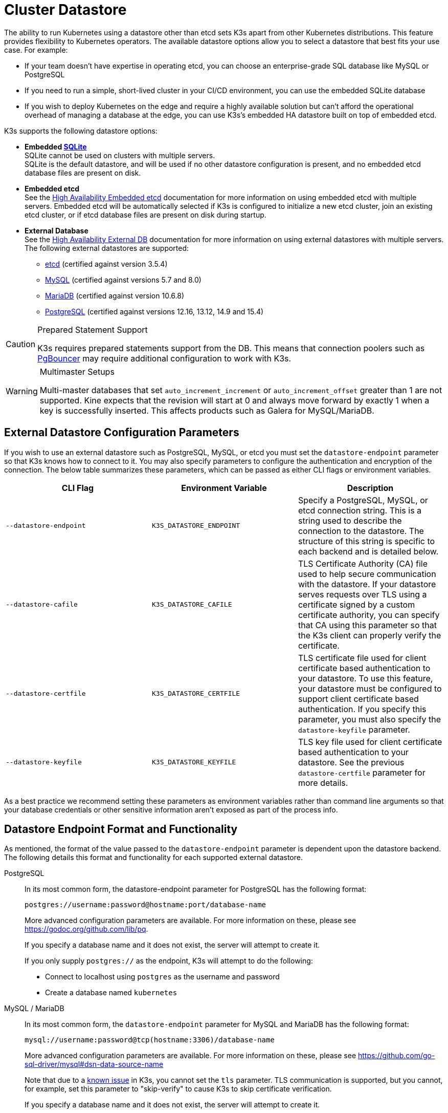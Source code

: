 = Cluster Datastore

The ability to run Kubernetes using a datastore other than etcd sets K3s apart from other Kubernetes distributions. This feature provides flexibility to Kubernetes operators. The available datastore options allow you to select a datastore that best fits your use case. For example:

* If your team doesn't have expertise in operating etcd, you can choose an enterprise-grade SQL database like MySQL or PostgreSQL
* If you need to run a simple, short-lived cluster in your CI/CD environment, you can use the embedded SQLite database
* If you wish to deploy Kubernetes on the edge and require a highly available solution but can't afford the operational overhead of managing a database at the edge, you can use K3s's embedded HA datastore built on top of embedded etcd.

K3s supports the following datastore options:

* *Embedded https://www.sqlite.org/index.html[SQLite]* +
SQLite cannot be used on clusters with multiple servers. +
SQLite is the default datastore, and will be used if no other datastore configuration is present, and no embedded etcd database files are present on disk.
* *Embedded etcd* +
See the xref:datastore/ha-embedded.adoc[High Availability Embedded etcd] documentation for more information on using embedded etcd with multiple servers.
Embedded etcd will be automatically selected if K3s is configured to initialize a new etcd cluster, join an existing etcd cluster, or if etcd database files are present on disk during startup.
* *External Database* +
See the xref:datastore/ha.adoc[High Availability External DB] documentation for more information on using external datastores with multiple servers. +
The following external datastores are supported:
 ** https://etcd.io/[etcd] (certified against version 3.5.4)
 ** https://www.mysql.com/[MySQL] (certified against versions 5.7 and 8.0)
 ** https://mariadb.org/[MariaDB] (certified against version 10.6.8)
 ** https://www.postgresql.org/[PostgreSQL] (certified against versions 12.16, 13.12, 14.9 and 15.4)

[CAUTION]
.Prepared Statement Support
====
K3s requires prepared statements support from the DB. This means that connection poolers such as https://www.pgbouncer.org/faq.html#how-to-use-prepared-statements-with-transaction-pooling[PgBouncer] may require additional configuration to work with K3s.
====

[WARNING]
.Multimaster Setups
====
Multi-master databases that set `auto_increment_increment` or `auto_increment_offset` greater than 1 are not supported. Kine expects that the revision will start at 0 and always move forward by exactly 1 when a key is successfully inserted. This affects products such as Galera for MySQL/MariaDB. 
====

[#_external_datastore_configuration_parameters]
== External Datastore Configuration Parameters

If you wish to use an external datastore such as PostgreSQL, MySQL, or etcd you must set the `datastore-endpoint` parameter so that K3s knows how to connect to it. You may also specify parameters to configure the authentication and encryption of the connection. The below table summarizes these parameters, which can be passed as either CLI flags or environment variables.

|===
| CLI Flag | Environment Variable | Description

| `--datastore-endpoint`
| `K3S_DATASTORE_ENDPOINT`
| Specify a PostgreSQL, MySQL, or etcd connection string. This is a string used to describe the connection to the datastore. The structure of this string is specific to each backend and is detailed below.

| `--datastore-cafile`
| `K3S_DATASTORE_CAFILE`
| TLS Certificate Authority (CA) file used to help secure communication with the datastore. If your datastore serves requests over TLS using a certificate signed by a custom certificate authority, you can specify that CA using this parameter so that the K3s client can properly verify the certificate.

| `--datastore-certfile`
| `K3S_DATASTORE_CERTFILE`
| TLS certificate file used for client certificate based authentication to your datastore. To use this feature, your datastore must be configured to support client certificate based authentication. If you specify this parameter, you must also specify the `datastore-keyfile` parameter.

| `--datastore-keyfile`
| `K3S_DATASTORE_KEYFILE`
| TLS key file used for client certificate based authentication to your datastore. See the previous `datastore-certfile` parameter for more details.
|===

As a best practice we recommend setting these parameters as environment variables rather than command line arguments so that your database credentials or other sensitive information aren't exposed as part of the process info.

[#_datastore_endpoint_format_and_functionality]
== Datastore Endpoint Format and Functionality

As mentioned, the format of the value passed to the `datastore-endpoint` parameter is dependent upon the datastore backend. The following details this format and functionality for each supported external datastore.

[tabs,sync-group-id=ext-db]
======
PostgreSQL::
+
--
In its most common form, the datastore-endpoint parameter for PostgreSQL has the following format:

`postgres://username:password@hostname:port/database-name`

More advanced configuration parameters are available. For more information on these, please see https://godoc.org/github.com/lib/pq.

If you specify a database name and it does not exist, the server will attempt to create it.

If you only supply `postgres://`  as the endpoint, K3s will attempt to do the following:

* Connect to localhost using `postgres` as the username and password
* Create a database named `kubernetes`
--

MySQL / MariaDB::
+
--
In its most common form, the `datastore-endpoint` parameter for MySQL and MariaDB has the following format:

`mysql://username:password@tcp(hostname:3306)/database-name`

More advanced configuration parameters are available. For more information on these, please see https://github.com/go-sql-driver/mysql#dsn-data-source-name

Note that due to a https://github.com/k3s-io/k3s/issues/1093[known issue] in K3s, you cannot set the `tls` parameter. TLS communication is supported, but you cannot, for example, set this parameter to "skip-verify" to cause K3s to skip certificate verification.

If you specify a database name and it does not exist, the server will attempt to create it.

If you only supply `mysql://` as the endpoint, K3s will attempt to do the following:

* Connect to the MySQL socket at `/var/run/mysqld/mysqld.sock` using the `root` user and no password
* Create a database with the name `kubernetes`
--

etcd::
+
--
In its most common form, the `datastore-endpoint` parameter for etcd has the following format:

`\https://etcd-host-1:2379,https://etcd-host-2:2379,https://etcd-host-3:2379\`

The above assumes a typical three node etcd cluster. The parameter can accept one more comma separated etcd URLs.
--
======
